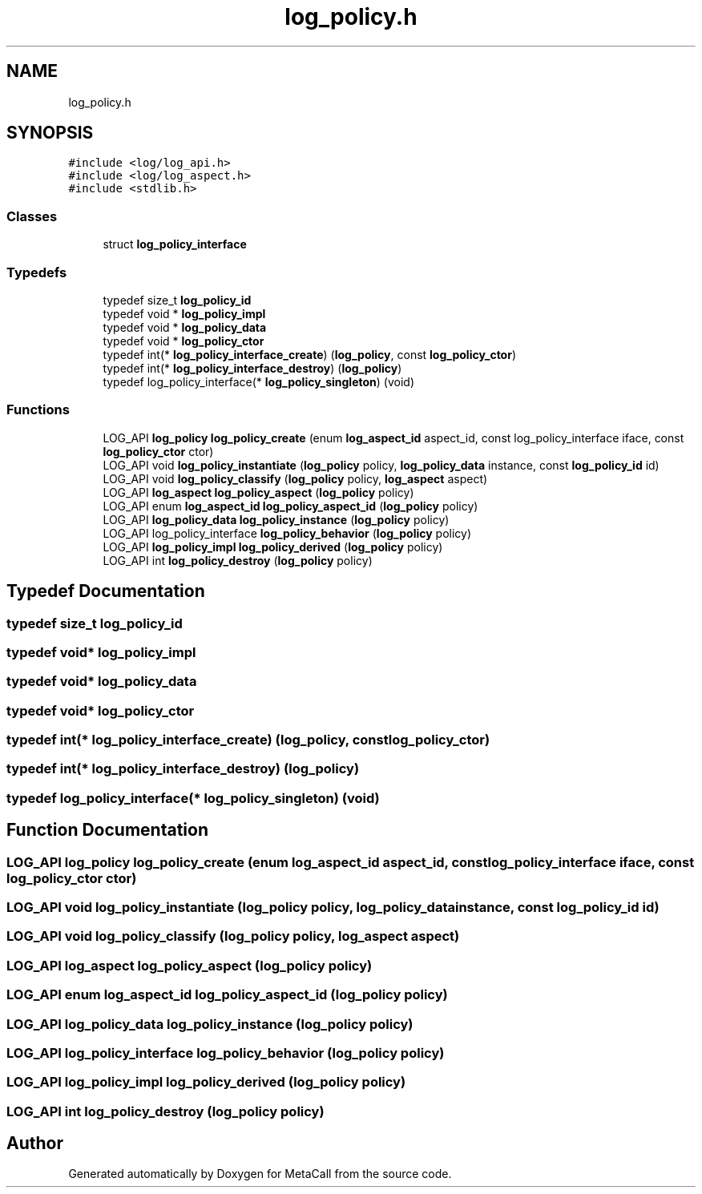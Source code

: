 .TH "log_policy.h" 3 "Fri Oct 21 2022" "Version 0.5.37.bcb1f0a69648" "MetaCall" \" -*- nroff -*-
.ad l
.nh
.SH NAME
log_policy.h
.SH SYNOPSIS
.br
.PP
\fC#include <log/log_api\&.h>\fP
.br
\fC#include <log/log_aspect\&.h>\fP
.br
\fC#include <stdlib\&.h>\fP
.br

.SS "Classes"

.in +1c
.ti -1c
.RI "struct \fBlog_policy_interface\fP"
.br
.in -1c
.SS "Typedefs"

.in +1c
.ti -1c
.RI "typedef size_t \fBlog_policy_id\fP"
.br
.ti -1c
.RI "typedef void * \fBlog_policy_impl\fP"
.br
.ti -1c
.RI "typedef void * \fBlog_policy_data\fP"
.br
.ti -1c
.RI "typedef void * \fBlog_policy_ctor\fP"
.br
.ti -1c
.RI "typedef int(* \fBlog_policy_interface_create\fP) (\fBlog_policy\fP, const \fBlog_policy_ctor\fP)"
.br
.ti -1c
.RI "typedef int(* \fBlog_policy_interface_destroy\fP) (\fBlog_policy\fP)"
.br
.ti -1c
.RI "typedef log_policy_interface(* \fBlog_policy_singleton\fP) (void)"
.br
.in -1c
.SS "Functions"

.in +1c
.ti -1c
.RI "LOG_API \fBlog_policy\fP \fBlog_policy_create\fP (enum \fBlog_aspect_id\fP aspect_id, const log_policy_interface iface, const \fBlog_policy_ctor\fP ctor)"
.br
.ti -1c
.RI "LOG_API void \fBlog_policy_instantiate\fP (\fBlog_policy\fP policy, \fBlog_policy_data\fP instance, const \fBlog_policy_id\fP id)"
.br
.ti -1c
.RI "LOG_API void \fBlog_policy_classify\fP (\fBlog_policy\fP policy, \fBlog_aspect\fP aspect)"
.br
.ti -1c
.RI "LOG_API \fBlog_aspect\fP \fBlog_policy_aspect\fP (\fBlog_policy\fP policy)"
.br
.ti -1c
.RI "LOG_API enum \fBlog_aspect_id\fP \fBlog_policy_aspect_id\fP (\fBlog_policy\fP policy)"
.br
.ti -1c
.RI "LOG_API \fBlog_policy_data\fP \fBlog_policy_instance\fP (\fBlog_policy\fP policy)"
.br
.ti -1c
.RI "LOG_API log_policy_interface \fBlog_policy_behavior\fP (\fBlog_policy\fP policy)"
.br
.ti -1c
.RI "LOG_API \fBlog_policy_impl\fP \fBlog_policy_derived\fP (\fBlog_policy\fP policy)"
.br
.ti -1c
.RI "LOG_API int \fBlog_policy_destroy\fP (\fBlog_policy\fP policy)"
.br
.in -1c
.SH "Typedef Documentation"
.PP 
.SS "typedef size_t \fBlog_policy_id\fP"

.SS "typedef void* \fBlog_policy_impl\fP"

.SS "typedef void* \fBlog_policy_data\fP"

.SS "typedef void* \fBlog_policy_ctor\fP"

.SS "typedef int(* log_policy_interface_create) (\fBlog_policy\fP, const \fBlog_policy_ctor\fP)"

.SS "typedef int(* log_policy_interface_destroy) (\fBlog_policy\fP)"

.SS "typedef log_policy_interface(* log_policy_singleton) (void)"

.SH "Function Documentation"
.PP 
.SS "LOG_API \fBlog_policy\fP log_policy_create (enum \fBlog_aspect_id\fP aspect_id, const log_policy_interface iface, const \fBlog_policy_ctor\fP ctor)"

.SS "LOG_API void log_policy_instantiate (\fBlog_policy\fP policy, \fBlog_policy_data\fP instance, const \fBlog_policy_id\fP id)"

.SS "LOG_API void log_policy_classify (\fBlog_policy\fP policy, \fBlog_aspect\fP aspect)"

.SS "LOG_API \fBlog_aspect\fP log_policy_aspect (\fBlog_policy\fP policy)"

.SS "LOG_API enum \fBlog_aspect_id\fP log_policy_aspect_id (\fBlog_policy\fP policy)"

.SS "LOG_API \fBlog_policy_data\fP log_policy_instance (\fBlog_policy\fP policy)"

.SS "LOG_API log_policy_interface log_policy_behavior (\fBlog_policy\fP policy)"

.SS "LOG_API \fBlog_policy_impl\fP log_policy_derived (\fBlog_policy\fP policy)"

.SS "LOG_API int log_policy_destroy (\fBlog_policy\fP policy)"

.SH "Author"
.PP 
Generated automatically by Doxygen for MetaCall from the source code\&.
